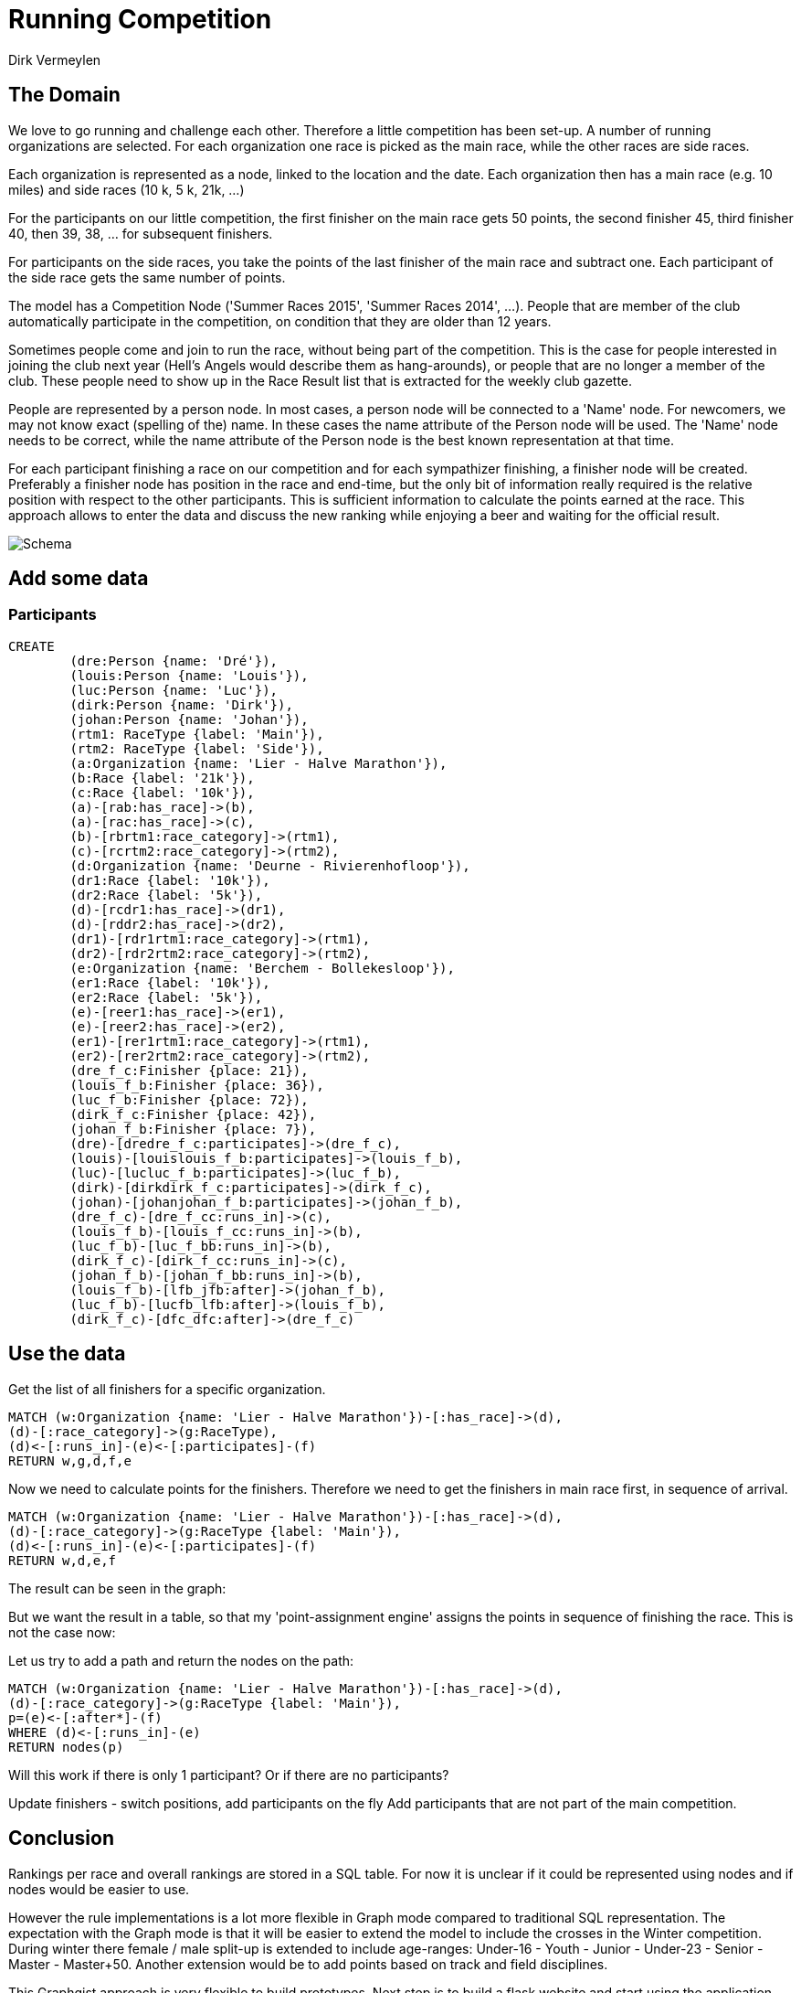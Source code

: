 = Running Competition
:neo4j-version: 2.3.0
:author: Dirk Vermeylen

// Provide an introduction to your data modeling domain and what you are trying to accomplish
== The Domain

We love to go running and challenge each other. Therefore a little competition has been set-up. A number of running organizations are selected. For each organization one race is picked as the main race, while the other races are side races. 

Each organization is represented as a node, linked to the location and the date. Each organization then has a main race (e.g. 10 miles) and side races (10 k, 5 k, 21k, ...)

For the participants on our little competition, the first finisher on the main race gets 50 points, the second finisher 45, third finisher 40, then 39, 38, ... for subsequent finishers. 

For participants on the side races, you take the points of the last finisher of the main race and subtract one. Each participant of the side race gets the same number of points.

The model has a Competition Node ('Summer Races 2015', 'Summer Races 2014', ...). People that are member of the club automatically participate in the competition, on condition that they are older than 12 years.

Sometimes people come and join to run the race, without being part of the competition. This is the case for people interested in joining the club next year (Hell's Angels would describe them as hang-arounds), or people that are no longer a member of the club. These people need to show up in the Race Result list that is extracted for the weekly club gazette. 

People are represented by a person node. In most cases, a person node will be connected to a 'Name' node. For newcomers, we may not know exact (spelling of the) name. In these cases the name attribute of the Person node will be used. The 'Name' node needs to be correct, while the name attribute of the Person node is the best known representation at that time.

For each participant finishing a race on our competition and for each sympathizer finishing, a finisher node will be created. Preferably a finisher node has position in the race and end-time, but the only bit of information really required is the relative position with respect to the other participants. This is sufficient information to calculate the points earned at the race. This approach allows to enter the data and discuss the new ranking while enjoying a beer and waiting for the official result.  
// Provide a domain model image (using something like http://www.apcjones.com/arrows/# or https://www.gliffy.com/)

// You can run this query to get an overview of entities and how they are related:
// MATCH (a)-[r]->(b) WHERE labels(a) <> [] AND labels(b) <> []
// RETURN DISTINCT head(labels(a)) AS This, type(r) as To, head(labels(b)) AS That LIMIT 10

image::http://www.vermeylen.net/Schema.svg[Schema]

== Add some data

=== Participants
//setup

[source,cypher]
----
CREATE
	(dre:Person {name: 'Dré'}),
	(louis:Person {name: 'Louis'}),
	(luc:Person {name: 'Luc'}),
	(dirk:Person {name: 'Dirk'}),
	(johan:Person {name: 'Johan'}),
	(rtm1: RaceType {label: 'Main'}),
	(rtm2: RaceType {label: 'Side'}),
	(a:Organization {name: 'Lier - Halve Marathon'}),
	(b:Race {label: '21k'}),
	(c:Race {label: '10k'}),
	(a)-[rab:has_race]->(b),
	(a)-[rac:has_race]->(c),
	(b)-[rbrtm1:race_category]->(rtm1),
	(c)-[rcrtm2:race_category]->(rtm2),
	(d:Organization {name: 'Deurne - Rivierenhofloop'}),
	(dr1:Race {label: '10k'}),
	(dr2:Race {label: '5k'}),
	(d)-[rcdr1:has_race]->(dr1),
	(d)-[rddr2:has_race]->(dr2),
	(dr1)-[rdr1rtm1:race_category]->(rtm1),
	(dr2)-[rdr2rtm2:race_category]->(rtm2),
	(e:Organization {name: 'Berchem - Bollekesloop'}),
	(er1:Race {label: '10k'}),
	(er2:Race {label: '5k'}),
	(e)-[reer1:has_race]->(er1),
	(e)-[reer2:has_race]->(er2),
	(er1)-[rer1rtm1:race_category]->(rtm1),
	(er2)-[rer2rtm2:race_category]->(rtm2),
	(dre_f_c:Finisher {place: 21}),
	(louis_f_b:Finisher {place: 36}),
	(luc_f_b:Finisher {place: 72}),
	(dirk_f_c:Finisher {place: 42}),
	(johan_f_b:Finisher {place: 7}),
	(dre)-[dredre_f_c:participates]->(dre_f_c),
	(louis)-[louislouis_f_b:participates]->(louis_f_b),
	(luc)-[lucluc_f_b:participates]->(luc_f_b),
	(dirk)-[dirkdirk_f_c:participates]->(dirk_f_c),
	(johan)-[johanjohan_f_b:participates]->(johan_f_b),
	(dre_f_c)-[dre_f_cc:runs_in]->(c),
	(louis_f_b)-[louis_f_cc:runs_in]->(b),
	(luc_f_b)-[luc_f_bb:runs_in]->(b),
	(dirk_f_c)-[dirk_f_cc:runs_in]->(c),
	(johan_f_b)-[johan_f_bb:runs_in]->(b),
	(louis_f_b)-[lfb_jfb:after]->(johan_f_b),
	(luc_f_b)-[lucfb_lfb:after]->(louis_f_b),
	(dirk_f_c)-[dfc_dfc:after]->(dre_f_c)
----

//graph

== Use the data
Get the list of all finishers for a specific organization. 

[source,cypher]
----
MATCH (w:Organization {name: 'Lier - Halve Marathon'})-[:has_race]->(d),
(d)-[:race_category]->(g:RaceType),
(d)<-[:runs_in]-(e)<-[:participates]-(f)
RETURN w,g,d,f,e
----

//graph_result

//table

Now we need to calculate points for the finishers. Therefore we need to get the finishers in main race first, in sequence of arrival.

[source,cypher]
----
MATCH (w:Organization {name: 'Lier - Halve Marathon'})-[:has_race]->(d),
(d)-[:race_category]->(g:RaceType {label: 'Main'}),
(d)<-[:runs_in]-(e)<-[:participates]-(f)
RETURN w,d,e,f
----

The result can be seen in the graph:
//graph_result

But we want the result in a table, so that my 'point-assignment engine' assigns the points in sequence of finishing the race. This is not the case now:
//table

Let us try to add a path and return the nodes on the path:

[source,cypher]
----
MATCH (w:Organization {name: 'Lier - Halve Marathon'})-[:has_race]->(d),
(d)-[:race_category]->(g:RaceType {label: 'Main'}),
p=(e)<-[:after*]-(f)
WHERE (d)<-[:runs_in]-(e)
RETURN nodes(p)
----

//graph_result

//table

Will this work if there is only 1 participant? Or if there are no participants?

Update finishers - switch positions, add participants on the fly
Add participants that are not part of the main competition.

== Conclusion

Rankings per race and overall rankings are stored in a SQL table. For now it is unclear if it could be represented using nodes and if nodes would be easier to use.

However the rule implementations is a lot more flexible in Graph mode compared to traditional SQL representation. 
The expectation with the Graph mode is that it will be easier to extend the model to include the crosses in the Winter competition. During winter there female / male split-up is extended to include age-ranges: Under-16 - Youth - Junior - Under-23 - Senior - Master - Master+50.
Another extension would be to add points based on track and field disciplines.

This Graphgist approach is very flexible to build prototypes. Next step is to build a flask website and start using the application.

